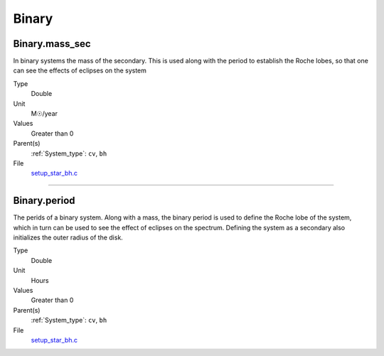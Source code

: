 ######
Binary
######

Binary.mass_sec
===============
In binary systems the mass of the secondary. This is used along
with the period to establish the Roche lobes, so that one can
see the effects of eclipses on the system

Type
  Double

Unit
  M☉/year

Values
  Greater than 0

Parent(s)
  :ref:`System_type`: ``cv``, ``bh``


File
  `setup_star_bh.c <https://github.com/agnwinds/python/blob/dev/source/setup_star_bh.c>`_


----------------------------------------

Binary.period
=============
The perids of a binary system. Along with a mass, the binary period is
used to define the Roche lobe of the system, which in turn can be used
to see the effect of eclipses on the spectrum.  Defining the system as
a secondary also initializes the outer radius of the disk.

Type
  Double

Unit
  Hours

Values
  Greater than 0

Parent(s)
  :ref:`System_type`: ``cv``, ``bh``


File
  `setup_star_bh.c <https://github.com/agnwinds/python/blob/dev/source/setup_star_bh.c>`_


